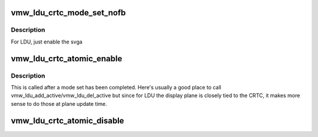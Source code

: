 .. -*- coding: utf-8; mode: rst -*-
.. src-file: drivers/gpu/drm/vmwgfx/vmwgfx_ldu.c

.. _`vmw_ldu_crtc_mode_set_nofb`:

vmw_ldu_crtc_mode_set_nofb
==========================

.. c:function:: void vmw_ldu_crtc_mode_set_nofb(struct drm_crtc *crtc)

    Enable svga

    :param crtc:
        CRTC associated with the new screen
    :type crtc: struct drm_crtc \*

.. _`vmw_ldu_crtc_mode_set_nofb.description`:

Description
-----------

For LDU, just enable the svga

.. _`vmw_ldu_crtc_atomic_enable`:

vmw_ldu_crtc_atomic_enable
==========================

.. c:function:: void vmw_ldu_crtc_atomic_enable(struct drm_crtc *crtc, struct drm_crtc_state *old_state)

    Noop

    :param crtc:
        CRTC associated with the new screen
    :type crtc: struct drm_crtc \*

    :param old_state:
        *undescribed*
    :type old_state: struct drm_crtc_state \*

.. _`vmw_ldu_crtc_atomic_enable.description`:

Description
-----------

This is called after a mode set has been completed.  Here's
usually a good place to call vmw_ldu_add_active/vmw_ldu_del_active
but since for LDU the display plane is closely tied to the
CRTC, it makes more sense to do those at plane update time.

.. _`vmw_ldu_crtc_atomic_disable`:

vmw_ldu_crtc_atomic_disable
===========================

.. c:function:: void vmw_ldu_crtc_atomic_disable(struct drm_crtc *crtc, struct drm_crtc_state *old_state)

    Turns off CRTC

    :param crtc:
        CRTC to be turned off
    :type crtc: struct drm_crtc \*

    :param old_state:
        *undescribed*
    :type old_state: struct drm_crtc_state \*

.. This file was automatic generated / don't edit.

